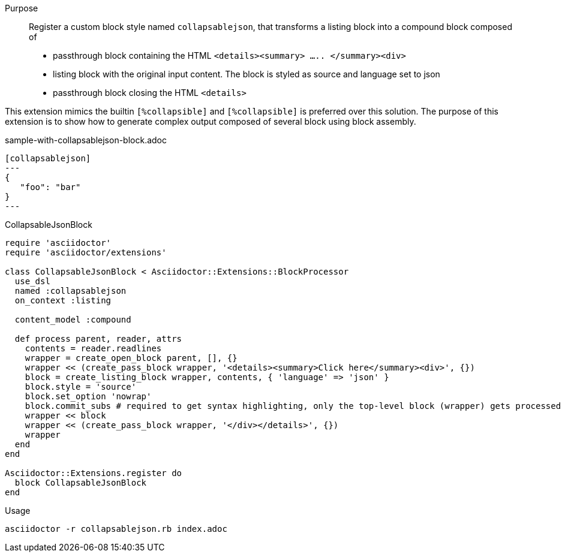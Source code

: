 ////
Included in:

- user-manual: Extensions: Block processor example
////

Purpose::
  Register a custom block style named `collapsablejson`, that transforms a listing block into a compound block composed of
  * passthrough block containing the HTML `<details><summary> ..... </summary><div>`
  * listing block with the original input content. The block is styled as source and language set to json
  * passthrough block closing the HTML `<details>`

This extension mimics the builtin `[%collapsible]` and `[%collapsible]` is preferred over this solution.
The purpose of this extension is to show how to generate complex output composed of several block using block assembly.


.sample-with-collapsablejson-block.adoc

```
[collapsablejson]
---
{
   "foo": "bar"
}
---
```

.CollapsableJsonBlock

```ruby
require 'asciidoctor'
require 'asciidoctor/extensions'

class CollapsableJsonBlock < Asciidoctor::Extensions::BlockProcessor
  use_dsl
  named :collapsablejson
  on_context :listing

  content_model :compound

  def process parent, reader, attrs
    contents = reader.readlines
    wrapper = create_open_block parent, [], {}
    wrapper << (create_pass_block wrapper, '<details><summary>Click here</summary><div>', {})
    block = create_listing_block wrapper, contents, { 'language' => 'json' }
    block.style = 'source'
    block.set_option 'nowrap'
    block.commit_subs # required to get syntax highlighting, only the top-level block (wrapper) gets processed automatically
    wrapper << block
    wrapper << (create_pass_block wrapper, '</div></details>', {})
    wrapper
  end
end

Asciidoctor::Extensions.register do
  block CollapsableJsonBlock
end
```

.Usage

[listing]
asciidoctor -r collapsablejson.rb index.adoc
